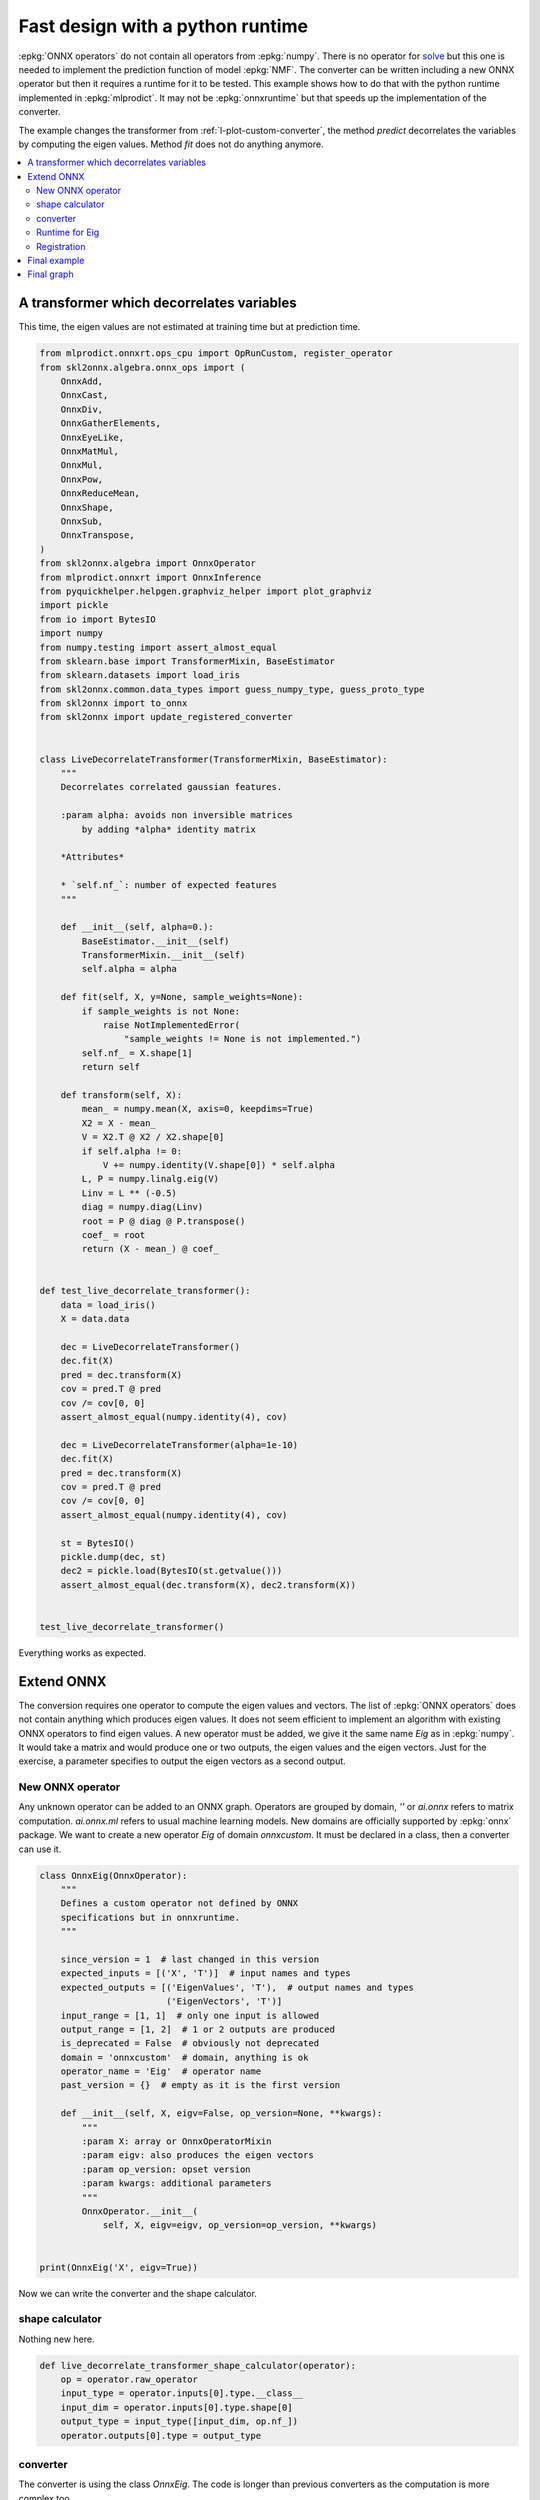 
.. DO NOT EDIT.
.. THIS FILE WAS AUTOMATICALLY GENERATED BY SPHINX-GALLERY.
.. TO MAKE CHANGES, EDIT THE SOURCE PYTHON FILE:
.. "auto_tutorial\plot_pextend_python_runtime.py"
.. LINE NUMBERS ARE GIVEN BELOW.

.. only:: html

    .. note::
        :class: sphx-glr-download-link-note

        Click :ref:`here <sphx_glr_download_auto_tutorial_plot_pextend_python_runtime.py>`
        to download the full example code or to run this example in your browser via Binder

.. rst-class:: sphx-glr-example-title

.. _sphx_glr_auto_tutorial_plot_pextend_python_runtime.py:


.. _l-extend-python-runtime:

Fast design with a python runtime
=================================

.. index:: custom python runtime

:epkg:`ONNX operators` do not contain all operators
from :epkg:`numpy`. There is no operator for
`solve <https://numpy.org/doc/stable/reference/
generated/numpy.linalg.solve.html>`_ but this one
is needed to implement the prediction function
of model :epkg:`NMF`. The converter can be written
including a new ONNX operator but then it requires a
runtime for it to be tested. This example shows how
to do that with the python runtime implemented in
:epkg:`mlprodict`. It may not be :epkg:`onnxruntime`
but that speeds up the implementation of the converter.

The example changes the transformer from
:ref:`l-plot-custom-converter`, the method *predict*
decorrelates the variables by computing the eigen
values. Method *fit* does not do anything anymore.

.. contents::
    :local:

A transformer which decorrelates variables
++++++++++++++++++++++++++++++++++++++++++

This time, the eigen values are not estimated at
training time but at prediction time.

.. GENERATED FROM PYTHON SOURCE LINES 38-132

.. code-block:: default


    from mlprodict.onnxrt.ops_cpu import OpRunCustom, register_operator
    from skl2onnx.algebra.onnx_ops import (
        OnnxAdd,
        OnnxCast,
        OnnxDiv,
        OnnxGatherElements,
        OnnxEyeLike,
        OnnxMatMul,
        OnnxMul,
        OnnxPow,
        OnnxReduceMean,
        OnnxShape,
        OnnxSub,
        OnnxTranspose,
    )
    from skl2onnx.algebra import OnnxOperator
    from mlprodict.onnxrt import OnnxInference
    from pyquickhelper.helpgen.graphviz_helper import plot_graphviz
    import pickle
    from io import BytesIO
    import numpy
    from numpy.testing import assert_almost_equal
    from sklearn.base import TransformerMixin, BaseEstimator
    from sklearn.datasets import load_iris
    from skl2onnx.common.data_types import guess_numpy_type, guess_proto_type
    from skl2onnx import to_onnx
    from skl2onnx import update_registered_converter


    class LiveDecorrelateTransformer(TransformerMixin, BaseEstimator):
        """
        Decorrelates correlated gaussian features.

        :param alpha: avoids non inversible matrices
            by adding *alpha* identity matrix

        *Attributes*

        * `self.nf_`: number of expected features
        """

        def __init__(self, alpha=0.):
            BaseEstimator.__init__(self)
            TransformerMixin.__init__(self)
            self.alpha = alpha

        def fit(self, X, y=None, sample_weights=None):
            if sample_weights is not None:
                raise NotImplementedError(
                    "sample_weights != None is not implemented.")
            self.nf_ = X.shape[1]
            return self

        def transform(self, X):
            mean_ = numpy.mean(X, axis=0, keepdims=True)
            X2 = X - mean_
            V = X2.T @ X2 / X2.shape[0]
            if self.alpha != 0:
                V += numpy.identity(V.shape[0]) * self.alpha
            L, P = numpy.linalg.eig(V)
            Linv = L ** (-0.5)
            diag = numpy.diag(Linv)
            root = P @ diag @ P.transpose()
            coef_ = root
            return (X - mean_) @ coef_


    def test_live_decorrelate_transformer():
        data = load_iris()
        X = data.data

        dec = LiveDecorrelateTransformer()
        dec.fit(X)
        pred = dec.transform(X)
        cov = pred.T @ pred
        cov /= cov[0, 0]
        assert_almost_equal(numpy.identity(4), cov)

        dec = LiveDecorrelateTransformer(alpha=1e-10)
        dec.fit(X)
        pred = dec.transform(X)
        cov = pred.T @ pred
        cov /= cov[0, 0]
        assert_almost_equal(numpy.identity(4), cov)

        st = BytesIO()
        pickle.dump(dec, st)
        dec2 = pickle.load(BytesIO(st.getvalue()))
        assert_almost_equal(dec.transform(X), dec2.transform(X))


    test_live_decorrelate_transformer()








.. GENERATED FROM PYTHON SOURCE LINES 133-161

Everything works as expected.

Extend ONNX
+++++++++++

The conversion requires one operator to compute
the eigen values and vectors. The list of
:epkg:`ONNX operators` does not contain anything
which produces eigen values. It does not seem
efficient to implement an algorithm with existing
ONNX operators to find eigen values.
A new operator must be
added, we give it the same name *Eig* as in :epkg:`numpy`.
It would take a matrix and would produce one or two outputs,
the eigen values and the eigen vectors.
Just for the exercise, a parameter specifies
to output the eigen vectors as a second output.

New ONNX operator
^^^^^^^^^^^^^^^^^

Any unknown operator can be
added to an ONNX graph. Operators are grouped by domain,
`''` or `ai.onnx` refers to matrix computation.
`ai.onnx.ml` refers to usual machine learning models.
New domains are officially supported by :epkg:`onnx` package.
We want to create a new operator `Eig` of domain `onnxcustom`.
It must be declared in a class, then a converter can use it.

.. GENERATED FROM PYTHON SOURCE LINES 161-193

.. code-block:: default



    class OnnxEig(OnnxOperator):
        """
        Defines a custom operator not defined by ONNX
        specifications but in onnxruntime.
        """

        since_version = 1  # last changed in this version
        expected_inputs = [('X', 'T')]  # input names and types
        expected_outputs = [('EigenValues', 'T'),  # output names and types
                            ('EigenVectors', 'T')]
        input_range = [1, 1]  # only one input is allowed
        output_range = [1, 2]  # 1 or 2 outputs are produced
        is_deprecated = False  # obviously not deprecated
        domain = 'onnxcustom'  # domain, anything is ok
        operator_name = 'Eig'  # operator name
        past_version = {}  # empty as it is the first version

        def __init__(self, X, eigv=False, op_version=None, **kwargs):
            """
            :param X: array or OnnxOperatorMixin
            :param eigv: also produces the eigen vectors
            :param op_version: opset version
            :param kwargs: additional parameters
            """
            OnnxOperator.__init__(
                self, X, eigv=eigv, op_version=op_version, **kwargs)


    print(OnnxEig('X', eigv=True))





.. rst-class:: sphx-glr-script-out

 Out:

 .. code-block:: none

    OnnxEig(1 in) -> ?




.. GENERATED FROM PYTHON SOURCE LINES 194-201

Now we can write the converter and
the shape calculator.

shape calculator
^^^^^^^^^^^^^^^^

Nothing new here.

.. GENERATED FROM PYTHON SOURCE LINES 201-211

.. code-block:: default



    def live_decorrelate_transformer_shape_calculator(operator):
        op = operator.raw_operator
        input_type = operator.inputs[0].type.__class__
        input_dim = operator.inputs[0].type.shape[0]
        output_type = input_type([input_dim, op.nf_])
        operator.outputs[0].type = output_type









.. GENERATED FROM PYTHON SOURCE LINES 212-218

converter
^^^^^^^^^

The converter is using the class `OnnxEig`. The code
is longer than previous converters as the computation is
more complex too.

.. GENERATED FROM PYTHON SOURCE LINES 218-309

.. code-block:: default



    def live_decorrelate_transformer_converter(scope, operator, container):
        # shortcuts
        op = operator.raw_operator
        opv = container.target_opset
        out = operator.outputs

        # We retrieve the unique input.
        X = operator.inputs[0]

        # We guess its type. If the operator ingests float (or double),
        # it outputs float (or double).
        proto_dtype = guess_proto_type(X.type)
        dtype = guess_numpy_type(X.type)

        # Lines in comment specify the numpy computation
        # the ONNX code implements.
        # mean_ = numpy.mean(X, axis=0, keepdims=True)
        mean = OnnxReduceMean(X, axes=[0], keepdims=1, op_version=opv)

        # This is trick I often use. The converter automatically
        # chooses a name for every output. In big graph,
        # it is difficult to know which operator is producing which output.
        # This line just tells every node must prefix its ouputs with this string.
        # It also applies to all inputs nodes unless this method
        # was called for one of these nodes.
        mean.set_onnx_name_prefix('mean')

        # X2 = X - mean_
        X2 = OnnxSub(X, mean, op_version=opv)

        # V = X2.T @ X2 / X2.shape[0]
        N = OnnxGatherElements(
            OnnxShape(X, op_version=opv),
            numpy.array([0], dtype=numpy.int64),
            op_version=opv)
        Nf = OnnxCast(N, to=proto_dtype, op_version=opv)

        # Every output involved in N and Nf is prefixed by 'N'.
        Nf.set_onnx_name_prefix('N')

        V = OnnxDiv(
            OnnxMatMul(OnnxTranspose(X2, op_version=opv),
                       X2, op_version=opv),
            Nf, op_version=opv)
        V.set_onnx_name_prefix('V1')

        # V += numpy.identity(V.shape[0]) * self.alpha
        V = OnnxAdd(V,
                    op.alpha * numpy.identity(op.nf_, dtype=dtype),
                    op_version=opv)
        V.set_onnx_name_prefix('V2')

        # L, P = numpy.linalg.eig(V)
        LP = OnnxEig(V, eigv=True, op_version=opv)
        LP.set_onnx_name_prefix('LP')

        # Linv = L ** (-0.5)
        # Notation LP[0] means OnnxPow is taking the first output
        # of operator OnnxEig, LP[1] would mean the second one
        # LP is not allowed as it is ambiguous
        Linv = OnnxPow(LP[0], numpy.array([-0.5], dtype=dtype),
                       op_version=opv)
        Linv.set_onnx_name_prefix('Linv')

        # diag = numpy.diag(Linv)
        diag = OnnxMul(
            OnnxEyeLike(
                numpy.zeros((op.nf_, op.nf_), dtype=numpy.int64),
                k=0, op_version=opv),
            Linv, op_version=opv)
        diag.set_onnx_name_prefix('diag')

        # root = P @ diag @ P.transpose()
        trv = OnnxTranspose(LP[1], op_version=opv)
        coef_left = OnnxMatMul(LP[1], diag, op_version=opv)
        coef_left.set_onnx_name_prefix('coef_left')
        coef = OnnxMatMul(coef_left, trv, op_version=opv)
        coef.set_onnx_name_prefix('coef')

        # Same part as before.
        Y = OnnxMatMul(X2, coef, op_version=opv, output_names=out[:1])
        Y.set_onnx_name_prefix('Y')

        # The last line specifies the final output.
        # Every node involved in the computation is added to the ONNX
        # graph at this stage.
        Y.add_to(scope, container)









.. GENERATED FROM PYTHON SOURCE LINES 310-322

Runtime for Eig
^^^^^^^^^^^^^^^

Here comes the new part. The python runtime does not
implement any runtime for *Eig*. We need to tell the runtime
to compute eigen values and vectors every time operator *Eig*
is called. That means implementing two methods,
one to compute, one to infer the shape of the results.
The first one is mandatory, the second one can return an
empty shape if it depends on the inputs. If it is known,
the runtime may be able to optimize the computation,
by reducing allocation for example.

.. GENERATED FROM PYTHON SOURCE LINES 322-341

.. code-block:: default


    class OpEig(OpRunCustom):

        op_name = 'Eig'  # operator name
        atts = {'eigv': True}  # operator parameters

        def __init__(self, onnx_node, desc=None, **options):
            # constructor, every parameter is added a member
            OpRunCustom.__init__(self, onnx_node, desc=desc,
                                 expected_attributes=OpEig.atts,
                                 **options)

        def run(self, x, **kwargs):
            # computation
            if self.eigv:
                return numpy.linalg.eig(x)
            return (numpy.linalg.eigvals(x), )









.. GENERATED FROM PYTHON SOURCE LINES 342-344

Registration
^^^^^^^^^^^^

.. GENERATED FROM PYTHON SOURCE LINES 344-351

.. code-block:: default



    update_registered_converter(
        LiveDecorrelateTransformer, "SklearnLiveDecorrelateTransformer",
        live_decorrelate_transformer_shape_calculator,
        live_decorrelate_transformer_converter)








.. GENERATED FROM PYTHON SOURCE LINES 352-354

Final example
+++++++++++++

.. GENERATED FROM PYTHON SOURCE LINES 354-381

.. code-block:: default



    data = load_iris()
    X = data.data

    dec = LiveDecorrelateTransformer()
    dec.fit(X)

    onx = to_onnx(dec, X.astype(numpy.float32))

    register_operator(OpEig, name='Eig', overwrite=False)

    oinf = OnnxInference(onx)

    exp = dec.transform(X.astype(numpy.float32))
    got = oinf.run({'X': X.astype(numpy.float32)})['variable']


    def diff(p1, p2):
        p1 = p1.ravel()
        p2 = p2.ravel()
        d = numpy.abs(p2 - p1)
        return d.max(), (d / numpy.abs(p1)).max()


    print(diff(exp, got))



.. rst-class:: sphx-glr-script-out

.. code-block:: pytb

    Traceback (most recent call last):
      File "D:\GitHub\onnx\sklearn-onnx\docs\tutorial\plot_pextend_python_runtime.py", line 366, in <module>
        oinf = OnnxInference(onx)
      File "D:\Program Files\Python\Python39\lib\site-packages\mlprodict\onnxrt\onnx_inference.py", line 132, in __init__
        self._init(existing_functions)
      File "D:\Program Files\Python\Python39\lib\site-packages\mlprodict\onnxrt\onnx_inference.py", line 263, in _init
        self.shapes_ = self._set_shape_inference_runtime()
      File "D:\Program Files\Python\Python39\lib\site-packages\mlprodict\onnxrt\onnx_inference.py", line 1452, in _set_shape_inference_runtime
        s = node._set_shape_inference_runtime(values)
      File "D:\Program Files\Python\Python39\lib\site-packages\mlprodict\onnxrt\onnx_inference_node.py", line 509, in _set_shape_inference_runtime
        res = self.ops_.infer_shapes(*args)
      File "D:\Program Files\Python\Python39\lib\site-packages\mlprodict\onnxrt\ops_cpu\_op.py", line 235, in infer_shapes
        res = self._infer_shapes(*args, **kwargs)
      File "D:\Program Files\Python\Python39\lib\site-packages\mlprodict\onnxrt\ops_cpu\_op.py", line 261, in _infer_shapes
        raise NotImplementedError(
    NotImplementedError: This method should be overwritten for operator 'OpEig'.




.. GENERATED FROM PYTHON SOURCE LINES 382-383

It works!

.. GENERATED FROM PYTHON SOURCE LINES 385-387

Final graph
+++++++++++

.. GENERATED FROM PYTHON SOURCE LINES 387-392

.. code-block:: default


    oinf = OnnxInference(onx)
    ax = plot_graphviz(oinf.to_dot())
    ax.get_xaxis().set_visible(False)
    ax.get_yaxis().set_visible(False)


.. rst-class:: sphx-glr-timing

   **Total running time of the script:** ( 0 minutes  0.094 seconds)


.. _sphx_glr_download_auto_tutorial_plot_pextend_python_runtime.py:


.. only :: html

 .. container:: sphx-glr-footer
    :class: sphx-glr-footer-example


  .. container:: binder-badge

    .. image:: images/binder_badge_logo.svg
      :target: https://mybinder.org/v2/gh/onnx/onnx.ai/sklearn-onnx//master?filepath=auto_examples/auto_tutorial/plot_pextend_python_runtime.ipynb
      :alt: Launch binder
      :width: 150 px


  .. container:: sphx-glr-download sphx-glr-download-python

     :download:`Download Python source code: plot_pextend_python_runtime.py <plot_pextend_python_runtime.py>`



  .. container:: sphx-glr-download sphx-glr-download-jupyter

     :download:`Download Jupyter notebook: plot_pextend_python_runtime.ipynb <plot_pextend_python_runtime.ipynb>`


.. only:: html

 .. rst-class:: sphx-glr-signature

    `Gallery generated by Sphinx-Gallery <https://sphinx-gallery.github.io>`_

